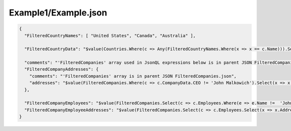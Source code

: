 =====================
Example1/Example.json
=====================

.. contents::
   :local:
   :depth: 2

.. sourcecode:: json

     {
       "FilteredCountryNames": [ "United States", "Canada", "Australia" ],

       "FilteredCountryData": "$value(Countries.Where(c => Any(FilteredCountryNames.Where(x => x == c.Name))).Select(c => Concatenate('Name:', c.Name, ', Population:', c.Population)))",
         
       "comments": "'FilteredCompanies' array used in JsonQL expressions below is in parent JSON FilteredCompanies.json",
       "FilteredCompanyAddresses": {
         "comments": "'FilteredCompanies' array is in parent JSON FilteredCompanies.json",
         "addresses": "$value(FilteredCompanies.Where(c => c.CompanyData.CEO != 'John Malkowich').Select(x => x.Address))"
       },

       "FilteredCompanyEmployees": "$value(FilteredCompanies.Select(c => c.Employees.Where(e => e.Name !=  'John Smith')))",
       "FilteredCompanyEmployeeAddresses": "$value(FilteredCompanies.Select(c => c.Employees.Select(x => x.Address)))"
     }

